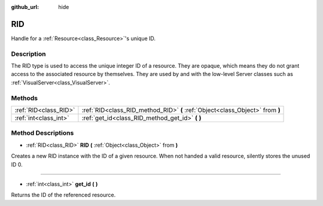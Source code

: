 :github_url: hide

.. DO NOT EDIT THIS FILE!!!
.. Generated automatically from Godot engine sources.
.. Generator: https://github.com/godotengine/godot/tree/3.5/doc/tools/make_rst.py.
.. XML source: https://github.com/godotengine/godot/tree/3.5/doc/classes/RID.xml.

.. _class_RID:

RID
===

Handle for a :ref:`Resource<class_Resource>`'s unique ID.

Description
-----------

The RID type is used to access the unique integer ID of a resource. They are opaque, which means they do not grant access to the associated resource by themselves. They are used by and with the low-level Server classes such as :ref:`VisualServer<class_VisualServer>`.

Methods
-------

+-----------------------+-------------------------------------------------------------------------------+
| :ref:`RID<class_RID>` | :ref:`RID<class_RID_method_RID>` **(** :ref:`Object<class_Object>` from **)** |
+-----------------------+-------------------------------------------------------------------------------+
| :ref:`int<class_int>` | :ref:`get_id<class_RID_method_get_id>` **(** **)**                            |
+-----------------------+-------------------------------------------------------------------------------+

Method Descriptions
-------------------

.. _class_RID_method_RID:

- :ref:`RID<class_RID>` **RID** **(** :ref:`Object<class_Object>` from **)**

Creates a new RID instance with the ID of a given resource. When not handed a valid resource, silently stores the unused ID 0.

----

.. _class_RID_method_get_id:

- :ref:`int<class_int>` **get_id** **(** **)**

Returns the ID of the referenced resource.

.. |virtual| replace:: :abbr:`virtual (This method should typically be overridden by the user to have any effect.)`
.. |const| replace:: :abbr:`const (This method has no side effects. It doesn't modify any of the instance's member variables.)`
.. |vararg| replace:: :abbr:`vararg (This method accepts any number of arguments after the ones described here.)`
